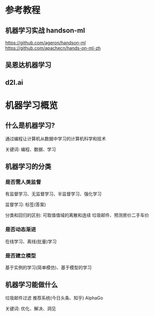* 参考教程

** 机器学习实战 handson-ml
https://github.com/ageron/handson-ml
https://github.com/apachecn/hands-on-ml-zh

** 吴恩达机器学习

** d2l.ai

* 机器学习概览

** 什么是机器学习?

通过编程让计算机从数据中学习的计算机科学和技术

关键词: 编程、数据、学习

** 机器学习的分类

*** 是否需人类监督
有监督学习、无监督学习、半监督学习、强化学习

监督学习: 标签(答案)

分类和回归的区别: 可取值值域的离散和连续
垃圾邮件、预测房价二手车价


*** 是否动态渐进
在线学习、离线(批量)学习
*** 是否建立模型
基于实例的学习(简单模仿)、基于模型的学习

** 机器学习能做什么

垃圾邮件过滤
推荐系统(今日头条、知乎)
AlphaGo

关键词: 优化、解决、洞见


